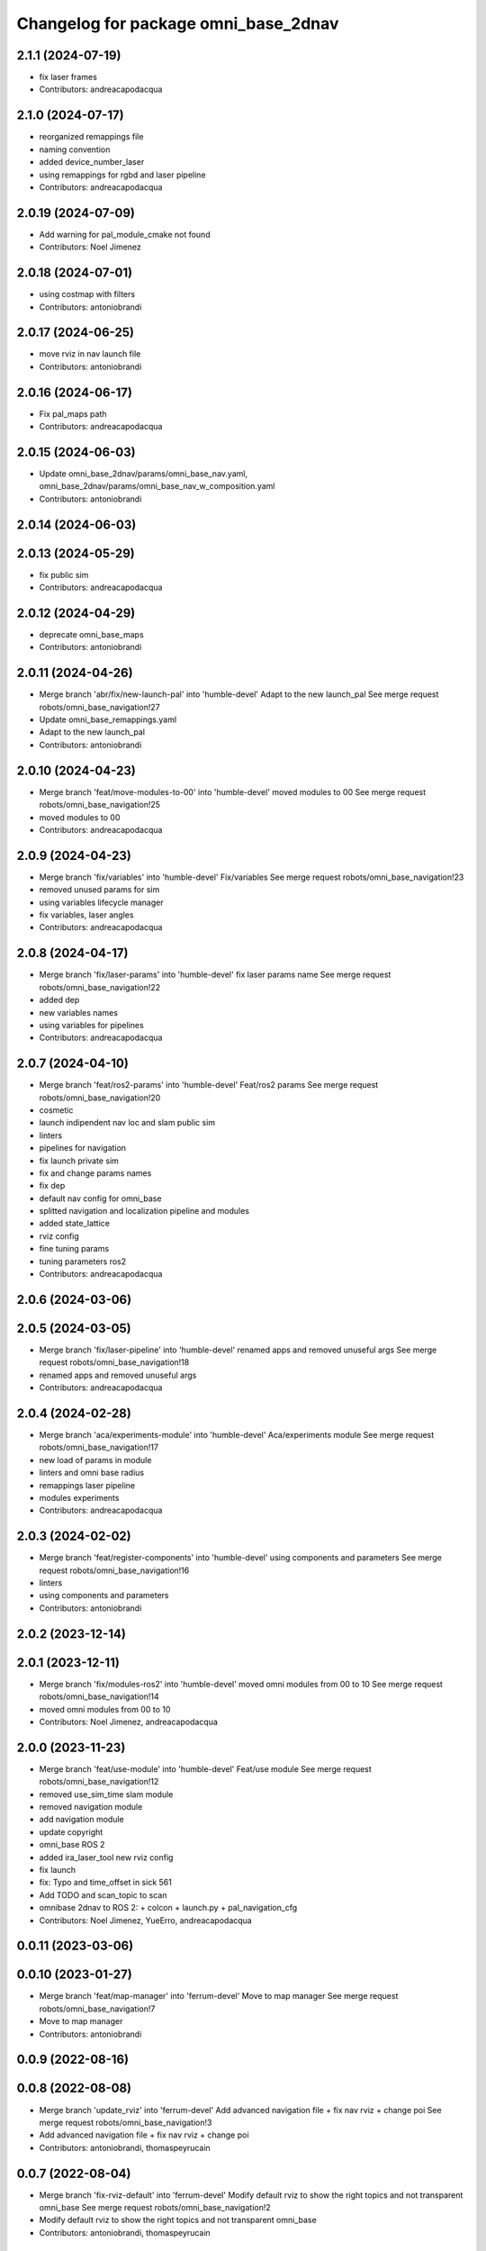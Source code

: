 ^^^^^^^^^^^^^^^^^^^^^^^^^^^^^^^^^^^^^
Changelog for package omni_base_2dnav
^^^^^^^^^^^^^^^^^^^^^^^^^^^^^^^^^^^^^

2.1.1 (2024-07-19)
------------------
* fix laser frames
* Contributors: andreacapodacqua

2.1.0 (2024-07-17)
------------------
* reorganized remappings file
* naming convention
* added device_number_laser
* using remappings for rgbd and laser pipeline
* Contributors: andreacapodacqua

2.0.19 (2024-07-09)
-------------------
* Add warning for pal_module_cmake not found
* Contributors: Noel Jimenez

2.0.18 (2024-07-01)
-------------------
* using costmap with filters
* Contributors: antoniobrandi

2.0.17 (2024-06-25)
-------------------
* move rviz in nav launch file
* Contributors: antoniobrandi

2.0.16 (2024-06-17)
-------------------
* Fix pal_maps path
* Contributors: andreacapodacqua

2.0.15 (2024-06-03)
-------------------
* Update omni_base_2dnav/params/omni_base_nav.yaml, omni_base_2dnav/params/omni_base_nav_w_composition.yaml
* Contributors: antoniobrandi

2.0.14 (2024-06-03)
-------------------

2.0.13 (2024-05-29)
-------------------
* fix public sim
* Contributors: andreacapodacqua

2.0.12 (2024-04-29)
-------------------
* deprecate omni_base_maps
* Contributors: antoniobrandi

2.0.11 (2024-04-26)
-------------------
* Merge branch 'abr/fix/new-launch-pal' into 'humble-devel'
  Adapt to the new launch_pal
  See merge request robots/omni_base_navigation!27
* Update omni_base_remappings.yaml
* Adapt to the new launch_pal
* Contributors: antoniobrandi

2.0.10 (2024-04-23)
-------------------
* Merge branch 'feat/move-modules-to-00' into 'humble-devel'
  moved modules to 00
  See merge request robots/omni_base_navigation!25
* moved modules to 00
* Contributors: andreacapodacqua

2.0.9 (2024-04-23)
------------------
* Merge branch 'fix/variables' into 'humble-devel'
  Fix/variables
  See merge request robots/omni_base_navigation!23
* removed unused params for sim
* using variables lifecycle manager
* fix variables, laser angles
* Contributors: andreacapodacqua

2.0.8 (2024-04-17)
------------------
* Merge branch 'fix/laser-params' into 'humble-devel'
  fix laser params name
  See merge request robots/omni_base_navigation!22
* added dep
* new variables names
* using variables for pipelines
* Contributors: andreacapodacqua

2.0.7 (2024-04-10)
------------------
* Merge branch 'feat/ros2-params' into 'humble-devel'
  Feat/ros2 params
  See merge request robots/omni_base_navigation!20
* cosmetic
* launch indipendent nav loc and slam public sim
* linters
* pipelines for navigation
* fix launch private sim
* fix and change params names
* fix dep
* default nav config for omni_base
* splitted navigation and localization pipeline and modules
* added state_lattice
* rviz config
* fine tuning params
* tuning parameters ros2
* Contributors: andreacapodacqua

2.0.6 (2024-03-06)
------------------

2.0.5 (2024-03-05)
------------------
* Merge branch 'fix/laser-pipeline' into 'humble-devel'
  renamed apps and removed unuseful args
  See merge request robots/omni_base_navigation!18
* renamed apps and removed unuseful args
* Contributors: andreacapodacqua

2.0.4 (2024-02-28)
------------------
* Merge branch 'aca/experiments-module' into 'humble-devel'
  Aca/experiments module
  See merge request robots/omni_base_navigation!17
* new load of params in module
* linters and omni base radius
* remappings laser pipeline
* modules experiments
* Contributors: andreacapodacqua

2.0.3 (2024-02-02)
------------------
* Merge branch 'feat/register-components' into 'humble-devel'
  using components and parameters
  See merge request robots/omni_base_navigation!16
* linters
* using components and parameters
* Contributors: antoniobrandi

2.0.2 (2023-12-14)
------------------

2.0.1 (2023-12-11)
------------------
* Merge branch 'fix/modules-ros2' into 'humble-devel'
  moved omni modules from 00 to 10
  See merge request robots/omni_base_navigation!14
* moved omni modules from 00 to 10
* Contributors: Noel Jimenez, andreacapodacqua

2.0.0 (2023-11-23)
------------------
* Merge branch 'feat/use-module' into 'humble-devel'
  Feat/use module
  See merge request robots/omni_base_navigation!12
* removed use_sim_time slam module
* removed navigation module
* add navigation module
* update copyright
* omni_base ROS 2
* added ira_laser_tool new rviz config
* fix launch
* fix: Typo and time_offset in sick 561
* Add TODO and scan_topic to scan
* omnibase 2dnav to ROS 2:
  + colcon
  + launch.py
  + pal_navigation_cfg
* Contributors: Noel Jimenez, YueErro, andreacapodacqua

0.0.11 (2023-03-06)
-------------------

0.0.10 (2023-01-27)
-------------------
* Merge branch 'feat/map-manager' into 'ferrum-devel'
  Move to map manager
  See merge request robots/omni_base_navigation!7
* Move to map manager
* Contributors: antoniobrandi

0.0.9 (2022-08-16)
------------------

0.0.8 (2022-08-08)
------------------
* Merge branch 'update_rviz' into 'ferrum-devel'
  Add advanced navigation file + fix nav rviz + change poi
  See merge request robots/omni_base_navigation!3
* Add advanced navigation file + fix nav rviz + change poi
* Contributors: antoniobrandi, thomaspeyrucain

0.0.7 (2022-08-04)
------------------
* Merge branch 'fix-rviz-default' into 'ferrum-devel'
  Modify default rviz to show the right topics and not transparent omni_base
  See merge request robots/omni_base_navigation!2
* Modify default rviz to show the right topics and not transparent omni_base
* Contributors: antoniobrandi, thomaspeyrucain

0.0.6 (2022-07-13)
------------------

0.0.5 (2021-10-26)
------------------

0.0.4 (2021-10-06)
------------------

0.0.3 (2021-10-04)
------------------
* removing useless dependencies
* Contributors: antoniobrandi

0.0.2 (2021-09-30)
------------------

0.0.1 (2021-09-30)
------------------
* preparing release
* Omni base navigation initial commit
* Contributors: antoniobrandi
